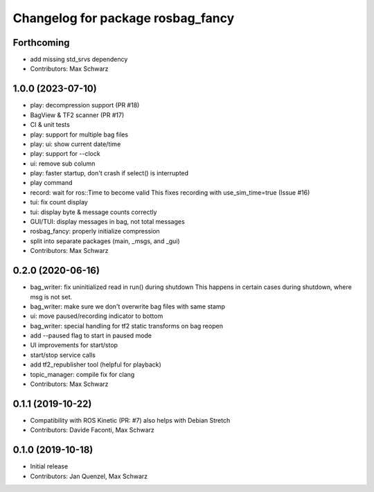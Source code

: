 ^^^^^^^^^^^^^^^^^^^^^^^^^^^^^^^^^^
Changelog for package rosbag_fancy
^^^^^^^^^^^^^^^^^^^^^^^^^^^^^^^^^^

Forthcoming
-----------
* add missing std_srvs dependency
* Contributors: Max Schwarz

1.0.0 (2023-07-10)
------------------
* play: decompression support (PR #18)
* BagView & TF2 scanner (PR #17)
* CI & unit tests
* play: support for multiple bag files
* play: ui: show current date/time
* play: support for --clock
* ui: remove sub column
* play: faster startup, don't crash if select() is interrupted
* play command
* record: wait for ros::Time to become valid
  This fixes recording with use_sim_time=true (Issue #16)
* tui: fix count display
* tui: display byte & message counts correctly
* GUI/TUI: display messages in bag, not total messages
* rosbag_fancy: properly initialize compression
* split into separate packages (main, _msgs, and _gui)
* Contributors: Max Schwarz

0.2.0 (2020-06-16)
------------------
* bag_writer: fix uninitialized read in run() during shutdown
  This happens in certain cases during shutdown, where msg is not set.
* bag_writer: make sure we don't overwrite bag files with same stamp
* ui: move paused/recording indicator to bottom
* bag_writer: special handling for tf2 static transforms on bag reopen
* add --paused flag to start in paused mode
* UI improvements for start/stop
* start/stop service calls
* add tf2_republisher tool (helpful for playback)
* topic_manager: compile fix for clang
* Contributors: Max Schwarz

0.1.1 (2019-10-22)
------------------
* Compatibility with ROS Kinetic (PR: #7)
  also helps with Debian Stretch
* Contributors: Davide Faconti, Max Schwarz

0.1.0 (2019-10-18)
------------------
* Initial release 
* Contributors: Jan Quenzel, Max Schwarz
